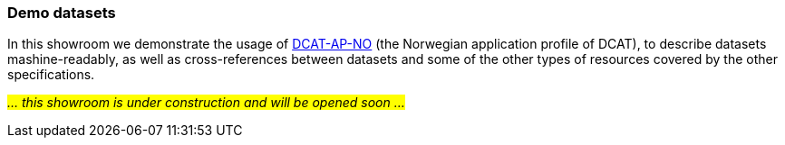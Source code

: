=== Demo datasets [[demo-datasets]]

In this showroom we demonstrate the usage of https://data.norge.no/specification/dcat-ap-no[DCAT-AP-NO, window="_blank", role="ext-link"] (the Norwegian application profile of DCAT), to describe datasets mashine-readably, as well as cross-references between datasets and some of the other types of resources covered by the other specifications.

_#... this showroom is under construction and will be opened soon ...#_ 
